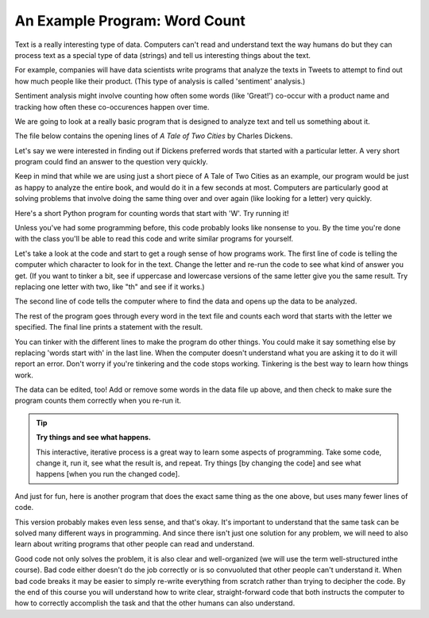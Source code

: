 An Example Program: Word Count
------------------------------

Text is a really interesting type of data. Computers can't read and understand text
the way humans do but they can process text as a special type of data (strings) and
tell us interesting things about the text. 

For example, companies will have data scientists write programs that analyze the
texts in Tweets to attempt to find out how much people like their product.
(This type of analysis is called 'sentiment' analysis.)

Sentiment analysis might involve counting how often some words (like 'Great!')
co-occur with a product name and tracking how often these co-occurences happen over time. 

We are going to look at a really basic program that is designed to analyze text
and tell us something about it. 

The file below contains the opening lines of :title:`A Tale of Two Cities` by Charles Dickens.  

.. datafile:: atotc_opening.txt
   :edit:

   It was the best of times,
   it was the worst of times,
   it was the age of wisdom,
   it was the age of foolishness,
   it was the epoch of belief,
   it was the epoch of incredulity,
   it was the season of Light,
   it was the season of Darkness,
   it was the spring of hope,
   it was the winter of despair,
   we had everything before us,
   we had nothing before us,
   we were all going direct to Heaven,
   we were all going direct the other way--
   in short, the period was so far like the present period, that some of
   its noisiest authorities insisted on its being received, for good or for
   evil, in the superlative degree of comparison only.

Let's say we were interested in finding out if Dickens preferred words that started
with a particular letter. A very short program could find an answer to the question
very quickly.

Keep in mind that while we are using just a short piece of A Tale of Two Cities as
an example, our program would be just as happy to analyze the entire book, and would
do it in a few seconds at most. Computers are particularly good at solving problems
that involve doing the same thing over and over again (like looking for a letter)
very quickly. 

Here's a short Python program for counting words that start with 'W'.  Try
running it!

.. activecode:: wordcount_example

   countchar = 'w'

   file = open("atotc_opening.txt")

   text = file.read()

   words = text.split()

   count = 0
   for word in words:
       if word.startswith(countchar):
           count = count + 1

   file.close()

   print("{} words start with '{}'.".format(count, countchar))

Unless you've had some programming before, this code probably looks like nonsense
to you. By the time you're done with the class you'll be able to read this code
and write similar programs for yourself. 

Let's take a look at the code and start to get a rough sense of how programs work.
The first line of code is telling the computer which character to look for
in the text. Change the letter and re-run the code to see what kind of answer you
get. (If you want to tinker a bit, see if uppercase and lowercase versions
of the same letter give you the same result. Try replacing one letter with two,
like "th" and see if it works.)

The second line of code tells the computer where to find the data and opens up the
data to be analyzed.

The rest of the program goes through every word in the text file and counts each
word that starts with the letter we specified. The final line prints a statement
with the result.

You can tinker with the different lines to make the program do other things. You
could make it say something else by replacing 'words start with' in the last line.
When the computer doesn't understand what you are asking it to do it will report
an error. Don't worry if you're tinkering and the code stops working. Tinkering
is the best way to learn how things work.  

The data can be edited, too!  Add or remove some words in the data file up above,
and then check to make sure the program counts them correctly when you re-run it.

.. tip::

   **Try things and see what happens.**

   This interactive, iterative process is a great way to learn some aspects of
   programming.  Take some code, change it, run it, see what the result is, and
   repeat.  Try things [by changing the code] and see what happens [when you
   run the changed code].

And just for fun, here is another program that does the exact same thing as the
one above, but uses many fewer lines of code. 

.. activecode:: wordcount_example_succint

   countchar = 'w'

   with open("atotc_opening.txt") as f:
       count = sum(word.startswith(countchar) for word in f.read().split())

   print("{} words start with '{}'.".format(count, countchar))

This version probably makes even less sense, and that's okay. It's important to
understand that the same task can be solved many different ways in programming. And 
since there isn't just one solution for any problem, we will need to also learn
about writing programs that other people can read and understand. 

Good code not only solves the problem, it is also clear and well-organized
(we will use the term well-structured inthe course). Bad code either doesn't do the
job correctly or is so convuoluted that other people can't understand it. When bad
code breaks it may be easier to simply re-write everything from scratch rather than
trying to decipher the code. By the end of this course you will understand 
how to write clear, straight-forward code that both instructs the computer to how to
correctly accomplish the task and that the other humans can also understand. 
